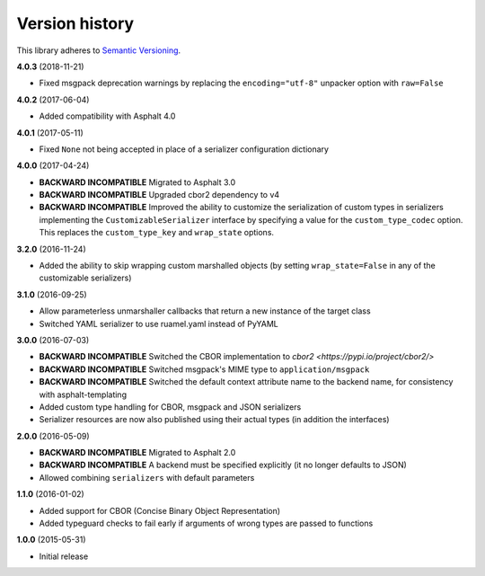 Version history
===============

This library adheres to `Semantic Versioning <http://semver.org/>`_.

**4.0.3** (2018-11-21)

- Fixed msgpack deprecation warnings by replacing the ``encoding="utf-8"`` unpacker option with
  ``raw=False``

**4.0.2** (2017-06-04)

- Added compatibility with Asphalt 4.0

**4.0.1** (2017-05-11)

- Fixed ``None`` not being accepted in place of a serializer configuration dictionary

**4.0.0** (2017-04-24)

- **BACKWARD INCOMPATIBLE** Migrated to Asphalt 3.0
- **BACKWARD INCOMPATIBLE** Upgraded cbor2 dependency to v4
- **BACKWARD INCOMPATIBLE** Improved the ability to customize the serialization of custom types in
  serializers implementing the ``CustomizableSerializer`` interface by specifying a value for the
  ``custom_type_codec`` option. This replaces the ``custom_type_key`` and ``wrap_state`` options.

**3.2.0** (2016-11-24)

- Added the ability to skip wrapping custom marshalled objects (by setting ``wrap_state=False`` in
  any of the customizable serializers)

**3.1.0** (2016-09-25)

- Allow parameterless unmarshaller callbacks that return a new instance of the target class
- Switched YAML serializer to use ruamel.yaml instead of PyYAML

**3.0.0** (2016-07-03)

- **BACKWARD INCOMPATIBLE** Switched the CBOR implementation to
  `cbor2 <https://pypi.io/project/cbor2/>`
- **BACKWARD INCOMPATIBLE** Switched msgpack's MIME type to ``application/msgpack``
- **BACKWARD INCOMPATIBLE** Switched the default context attribute name to the backend name,
  for consistency with asphalt-templating
- Added custom type handling for CBOR, msgpack and JSON serializers
- Serializer resources are now also published using their actual types (in addition the interfaces)

**2.0.0** (2016-05-09)

- **BACKWARD INCOMPATIBLE** Migrated to Asphalt 2.0
- **BACKWARD INCOMPATIBLE** A backend must be specified explicitly (it no longer defaults to JSON)
- Allowed combining ``serializers`` with default parameters

**1.1.0** (2016-01-02)

- Added support for CBOR (Concise Binary Object Representation)
- Added typeguard checks to fail early if arguments of wrong types are passed to functions

**1.0.0** (2015-05-31)

- Initial release
